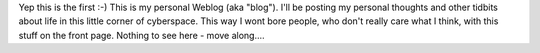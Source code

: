 .. title: Welcome to my personal BLOG!
.. slug: Welcome_to_my_personal_BLOG
.. date: 2003-10-28 11:30:55 UTC+10:00
.. tags: James,blog
.. category: 
.. link: 

Yep this is the first :-) This is my personal Weblog (aka "blog").
I'll be posting my personal thoughts and other tidbits about life in
this little corner of cyberspace. This way I wont bore people, who
don't really care what I think, with this stuff on the front page.
Nothing to see here - move along....
